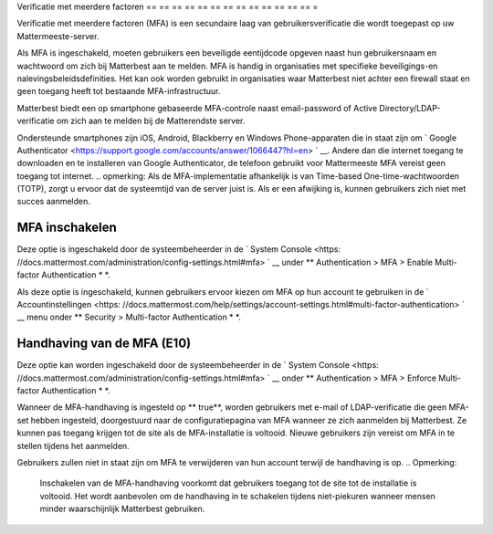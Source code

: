 .. _auth_mfa:

Verificatie met meerdere factoren
== == == == == == == == == == == == == =

Verificatie met meerdere factoren (MFA) is een secundaire laag van gebruikersverificatie die wordt toegepast op uw Mattermeeste-server.

Als MFA is ingeschakeld, moeten gebruikers een beveiligde eentijdcode opgeven naast hun gebruikersnaam en wachtwoord om zich bij Matterbest aan te melden. MFA is handig in organisaties met specifieke beveiligings-en nalevingsbeleidsdefinities. Het kan ook worden gebruikt in organisaties waar Matterbest niet achter een firewall staat en geen toegang heeft tot bestaande MFA-infrastructuur.

Matterbest biedt een op smartphone gebaseerde MFA-controle naast email-password of Active Directory/LDAP-verificatie om zich aan te melden bij de Matterendste server.

Ondersteunde smartphones zijn iOS, Android, Blackberry en Windows Phone-apparaten die in staat zijn om ` Google Authenticator <https://support.google.com/accounts/answer/1066447?hl=en> ` __. Andere dan die internet toegang te downloaden en te installeren van Google Authenticator, de telefoon gebruikt voor Mattermeeste MFA vereist geen toegang tot internet. .. opmerking: Als de MFA-implementatie afhankelijk is van Time-based One-time-wachtwoorden (TOTP), zorgt u ervoor dat de systeemtijd van de server juist is. Als er een afwijking is, kunnen gebruikers zich niet met succes aanmelden.

MFA inschakelen
------------

Deze optie is ingeschakeld door de systeembeheerder in de ` System Console <https: //docs.mattermost.com/administration/config-settings.html#mfa> ` __ under ** Authentication > MFA > Enable Multi-factor Authentication * *. 

Als deze optie is ingeschakeld, kunnen gebruikers ervoor kiezen om MFA op hun account te gebruiken in de ` Accountinstellingen <https: //docs.mattermost.com/help/settings/account-settings.html#multi-factor-authentication> ` __ menu onder ** Security > Multi-factor Authentication * *.

Handhaving van de MFA (E10)
-------------------

Deze optie kan worden ingeschakeld door de systeembeheerder in de ` System Console <https: //docs.mattermost.com/administration/config-settings.html#mfa> ` __ onder ** Authentication > MFA > Enforce Multi-factor Authentication * *.

Wanneer de MFA-handhaving is ingesteld op ** true**, worden gebruikers met e-mail of LDAP-verificatie die geen MFA-set hebben ingesteld, doorgestuurd naar de configuratiepagina van MFA wanneer ze zich aanmelden bij Matterbest. Ze kunnen pas toegang krijgen tot de site als de MFA-installatie is voltooid. Nieuwe gebruikers zijn vereist om MFA in te stellen tijdens het aanmelden.

Gebruikers zullen niet in staat zijn om MFA te verwijderen van hun account terwijl de handhaving is op. .. Opmerking:

  Inschakelen van de MFA-handhaving voorkomt dat gebruikers toegang tot de site tot de installatie is voltooid. Het wordt aanbevolen om de handhaving in te schakelen tijdens niet-piekuren wanneer mensen minder waarschijnlijk Matterbest gebruiken.
